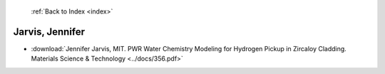  :ref:`Back to Index <index>`

Jarvis, Jennifer
----------------

* :download:`Jennifer Jarvis, MIT. PWR Water Chemistry Modeling for Hydrogen Pickup in Zircaloy Cladding. Materials Science & Technology <../docs/356.pdf>`
